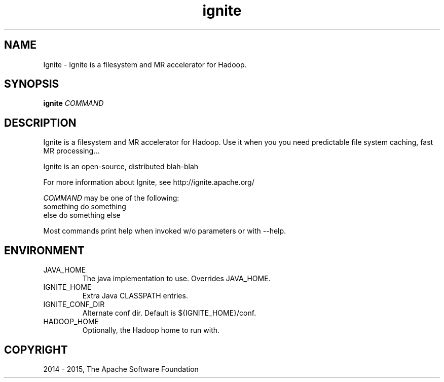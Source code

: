 .\" Licensed to the Apache Software Foundation (ASF) under one or more
.\" contributor license agreements.  See the NOTICE file distributed with
.\" this work for additional information regarding copyright ownership.
.\" The ASF licenses this file to You under the Apache License, Version 2.0
.\" (the "License"); you may not use this file except in compliance with
.\" the License.  You may obtain a copy of the License at
.\"
.\"     http://www.apache.org/licenses/LICENSE-2.0
.\"
.\" Unless required by applicable law or agreed to in writing, software
.\" distributed under the License is distributed on an "AS IS" BASIS,
.\" WITHOUT WARRANTIES OR CONDITIONS OF ANY KIND, either express or implied.
.\" See the License for the specific language governing permissions and
.\" limitations under the License.
.\"
.\" Process this file with
.\" groff -man -Tascii ignite.1
.\"
.TH ignite 1 "Mar 2015 " Linux "User Manuals"

.SH NAME
Ignite \- Ignite is a filesystem and MR accelerator for Hadoop.

.SH SYNOPSIS

.B ignite
\fICOMMAND\fR

.SH DESCRIPTION

Ignite is a filesystem and MR accelerator for Hadoop. Use it when you
you need predictable file system caching, fast MR processing...

Ignite is an open-source, distributed blah-blah

For more information about Ignite, see http://ignite.apache.org/

\fICOMMAND\fR may be one of the following:
  something        do something
  else             do something else

Most commands print help when invoked w/o parameters or with --help.

.SH ENVIRONMENT

.IP JAVA_HOME
The java implementation to use.  Overrides JAVA_HOME.

.IP IGNITE_HOME
Extra Java CLASSPATH entries.

.IP IGNITE_CONF_DIR
Alternate conf dir. Default is ${IGNITE_HOME}/conf.

.IP HADOOP_HOME
Optionally, the Hadoop home to run with.

.SH COPYRIGHT
2014 - 2015, The Apache Software Foundation
